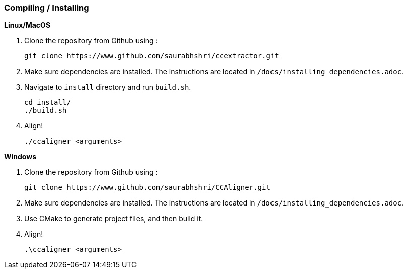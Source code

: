 === Compiling / Installing ===

*Linux/MacOS*

1. Clone the repository from Github using :

    git clone https://www.github.com/saurabhshri/ccextractor.git

2. Make sure dependencies are installed. The instructions are located in `/docs/installing_dependencies.adoc`.

3. Navigate to `install` directory and run `build.sh`.

    cd install/
    ./build.sh

4. Align!

    ./ccaligner <arguments>

*Windows*

1. Clone the repository from Github using :

    git clone https://www.github.com/saurabhshri/CCAligner.git

2. Make sure dependencies are installed. The instructions are located in `/docs/installing_dependencies.adoc`.
    
3. Use CMake to generate project files, and then build it.

4. Align!

    .\ccaligner <arguments>